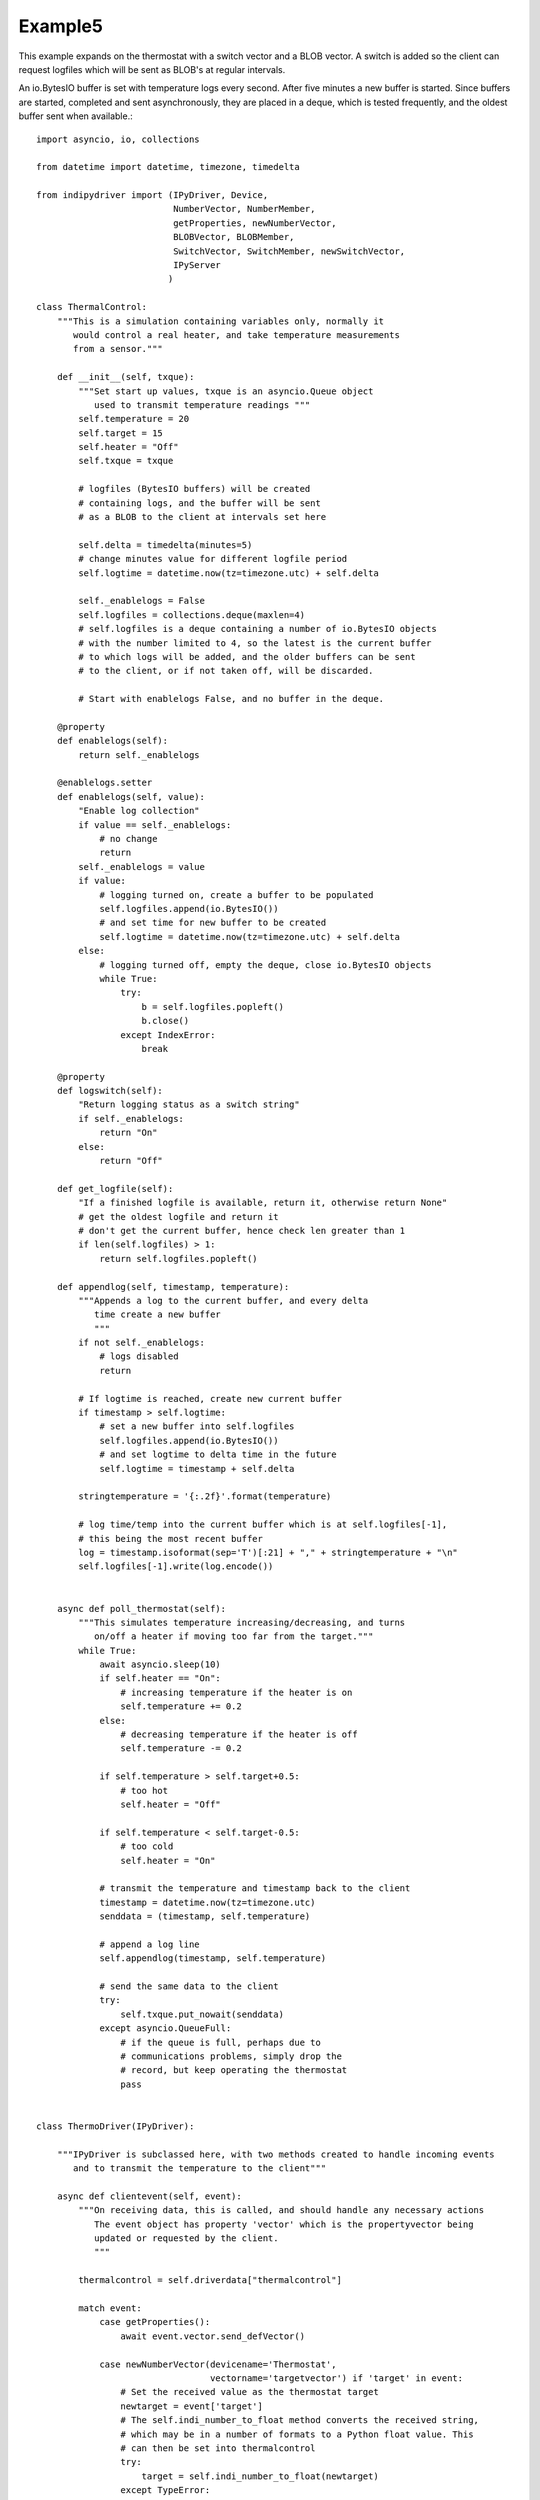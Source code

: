 Example5
========

This example expands on the thermostat with a switch vector and a BLOB vector. A switch is added so the client can request logfiles which will be sent as BLOB's at regular intervals.

An io.BytesIO buffer is set with temperature logs every second. After five minutes a new buffer is started. Since buffers are started, completed and sent asynchronously, they are placed in a deque, which is tested frequently, and the oldest buffer sent when available.::


    import asyncio, io, collections

    from datetime import datetime, timezone, timedelta

    from indipydriver import (IPyDriver, Device,
                              NumberVector, NumberMember,
                              getProperties, newNumberVector,
                              BLOBVector, BLOBMember,
                              SwitchVector, SwitchMember, newSwitchVector,
                              IPyServer
                             )

    class ThermalControl:
        """This is a simulation containing variables only, normally it
           would control a real heater, and take temperature measurements
           from a sensor."""

        def __init__(self, txque):
            """Set start up values, txque is an asyncio.Queue object
               used to transmit temperature readings """
            self.temperature = 20
            self.target = 15
            self.heater = "Off"
            self.txque = txque

            # logfiles (BytesIO buffers) will be created
            # containing logs, and the buffer will be sent
            # as a BLOB to the client at intervals set here

            self.delta = timedelta(minutes=5)
            # change minutes value for different logfile period
            self.logtime = datetime.now(tz=timezone.utc) + self.delta

            self._enablelogs = False
            self.logfiles = collections.deque(maxlen=4)
            # self.logfiles is a deque containing a number of io.BytesIO objects
            # with the number limited to 4, so the latest is the current buffer
            # to which logs will be added, and the older buffers can be sent
            # to the client, or if not taken off, will be discarded.

            # Start with enablelogs False, and no buffer in the deque.

        @property
        def enablelogs(self):
            return self._enablelogs

        @enablelogs.setter
        def enablelogs(self, value):
            "Enable log collection"
            if value == self._enablelogs:
                # no change
                return
            self._enablelogs = value
            if value:
                # logging turned on, create a buffer to be populated
                self.logfiles.append(io.BytesIO())
                # and set time for new buffer to be created
                self.logtime = datetime.now(tz=timezone.utc) + self.delta
            else:
                # logging turned off, empty the deque, close io.BytesIO objects
                while True:
                    try:
                        b = self.logfiles.popleft()
                        b.close()
                    except IndexError:
                        break

        @property
        def logswitch(self):
            "Return logging status as a switch string"
            if self._enablelogs:
                return "On"
            else:
                return "Off"

        def get_logfile(self):
            "If a finished logfile is available, return it, otherwise return None"
            # get the oldest logfile and return it
            # don't get the current buffer, hence check len greater than 1
            if len(self.logfiles) > 1:
                return self.logfiles.popleft()

        def appendlog(self, timestamp, temperature):
            """Appends a log to the current buffer, and every delta
               time create a new buffer
               """
            if not self._enablelogs:
                # logs disabled
                return

            # If logtime is reached, create new current buffer
            if timestamp > self.logtime:
                # set a new buffer into self.logfiles
                self.logfiles.append(io.BytesIO())
                # and set logtime to delta time in the future
                self.logtime = timestamp + self.delta

            stringtemperature = '{:.2f}'.format(temperature)

            # log time/temp into the current buffer which is at self.logfiles[-1],
            # this being the most recent buffer
            log = timestamp.isoformat(sep='T')[:21] + "," + stringtemperature + "\n"
            self.logfiles[-1].write(log.encode())


        async def poll_thermostat(self):
            """This simulates temperature increasing/decreasing, and turns
               on/off a heater if moving too far from the target."""
            while True:
                await asyncio.sleep(10)
                if self.heater == "On":
                    # increasing temperature if the heater is on
                    self.temperature += 0.2
                else:
                    # decreasing temperature if the heater is off
                    self.temperature -= 0.2

                if self.temperature > self.target+0.5:
                    # too hot
                    self.heater = "Off"

                if self.temperature < self.target-0.5:
                    # too cold
                    self.heater = "On"

                # transmit the temperature and timestamp back to the client
                timestamp = datetime.now(tz=timezone.utc)
                senddata = (timestamp, self.temperature)

                # append a log line
                self.appendlog(timestamp, self.temperature)

                # send the same data to the client
                try:
                    self.txque.put_nowait(senddata)
                except asyncio.QueueFull:
                    # if the queue is full, perhaps due to
                    # communications problems, simply drop the
                    # record, but keep operating the thermostat
                    pass


    class ThermoDriver(IPyDriver):

        """IPyDriver is subclassed here, with two methods created to handle incoming events
           and to transmit the temperature to the client"""

        async def clientevent(self, event):
            """On receiving data, this is called, and should handle any necessary actions
               The event object has property 'vector' which is the propertyvector being
               updated or requested by the client.
               """

            thermalcontrol = self.driverdata["thermalcontrol"]

            match event:
                case getProperties():
                    await event.vector.send_defVector()

                case newNumberVector(devicename='Thermostat',
                                     vectorname='targetvector') if 'target' in event:
                    # Set the received value as the thermostat target
                    newtarget = event['target']
                    # The self.indi_number_to_float method converts the received string,
                    # which may be in a number of formats to a Python float value. This
                    # can then be set into thermalcontrol
                    try:
                        target = self.indi_number_to_float(newtarget)
                    except TypeError:
                        # ignore an incoming invalid number
                        pass
                    else:
                        # set new target
                        thermalcontrol.target = target
                        # and set the new target value into the vector member,
                        # then transmit the vector back to client.
                        event.vector['target'] = '{:.2f}'.format(target)
                        await event.vector.send_setVector()

                case newSwitchVector(devicename='Thermostat',
                                     vectorname='switchvector') if "switchmember" in event:
                    if event["switchmember"] == "On":
                        thermalcontrol.enablelogs = True
                    elif event["switchmember"] == "Off":
                        thermalcontrol.enablelogs = False
                    # setting the switch value into the vector updates the client
                    event.vector["switchmember"] = thermalcontrol.logswitch
                    await event.vector.send_setVector()
                    await self['Thermostat'].send_device_message(message=f"Log reporting is now {thermalcontrol.logswitch}")


        async def hardware(self):
            """This is a continuously running coroutine which is used
               to transmit the temperature to connected clients."""

            thermalcontrol = self.driverdata["thermalcontrol"]
            txque = self.driverdata["txque"]
            temperaturevector = self['Thermostat']['temperaturevector']
            logsvector = self['Thermostat']['logsvector']
            while True:
                # wait until an item is available in txque
                timestamp,temperature = await txque.get()
                # Numbers need to be explicitly set in the indi protocol
                # so need to send a string version
                stringtemperature = '{:.2f}'.format(temperature)
                # set this new value into the vector
                temperaturevector['temperature'] = stringtemperature
                # and transmit it to the client
                await temperaturevector.send_setVector(timestamp=timestamp)
                # Notify the queue that the work has been processed.
                txque.task_done()

                # if a logfile is available, send it as a BLOB
                logfile = thermalcontrol.get_logfile()
                # this returns None if no logfile is currently available
                if logfile:
                    logsvector["templogs"] = logfile
                    # send the blob
                    await logsvector.send_setVectorMembers(members=["templogs"])



    def make_driver():
        "Returns an instance of the driver"

        # create a queue to transmit from thermalcontrol
        txque = asyncio.Queue(maxsize=5)

        thermalcontrol = ThermalControl(txque)

        # create a vector with one number 'temperaturemember' as its member

        # Note: numbers must be given as strings
        stringtemperature = '{:.2f}'.format(thermalcontrol.temperature)
        temperaturemember = NumberMember( name="temperature",
                                          format='%3.1f', min='-50', max='99',
                                          membervalue=stringtemperature )
        # Create a NumberVector instance, containing the member.
        temperaturevector = NumberVector( name="temperaturevector",
                                          label="Temperature",
                                          group="Values",
                                          perm="ro",
                                          state="Ok",
                                          numbermembers=[temperaturemember] )

        # create a vector with one number 'targetmember' as its member
        stringtarget = '{:.2f}'.format(thermalcontrol.target)
        targetmember = NumberMember( name="target",
                                     format='%3.1f', min='-50', max='99',
                                     membervalue=stringtarget )
        targetvector = NumberVector( name="targetvector",
                                     label="Target",
                                     group="Values",
                                     perm="rw",
                                     state="Ok",
                                     numbermembers=[targetmember] )

        # note the targetvector has permission rw so the client can set it

        # create blobvector, there is no membervalue to set at this point
        logsmember = BLOBMember( name="templogs",
                                 label="Temperature logs",
                                 blobformat = ".csv" )
        logsvector = BLOBVector( name="logsvector",
                                 label="Logs",
                                 group="Control",
                                 perm="ro",
                                 state="Ok",
                                 blobmembers=[logsmember] )

        # create a switchvector so client can turn on/off log reporting
        logswitchmember = SwitchMember( name="switchmember", label="Logs",
                                        membervalue=thermalcontrol.logswitch )
        logswitchvector = SwitchVector( name="switchvector",
                                        label="Logs Control",
                                        group="Control",
                                        perm="rw",
                                        rule = "AtMostOne",
                                        state="Ok",
                                        switchmembers=[logswitchmember] )

        # create a device with these vectors
        thermostat = Device( devicename="Thermostat",
                             properties=[temperaturevector,
                                         targetvector,
                                         logsvector,
                                         logswitchvector] )

        # set the coroutine to be run with the driver
        pollingtask = thermalcontrol.poll_thermostat()

        # Create the Driver, containing this device and
        # other objects needed to run the instrument
        driver = ThermoDriver( devices=[thermostat],
                               tasks=[pollingtask],
                               txque=txque,
                               thermalcontrol=thermalcontrol )

        # and return the driver
        return driver


    if __name__ == "__main__":

        driver = make_driver()
        server = IPyServer([driver], host="localhost", port=7624, maxconnections=5)
        asyncio.run(server.asyncrun())
